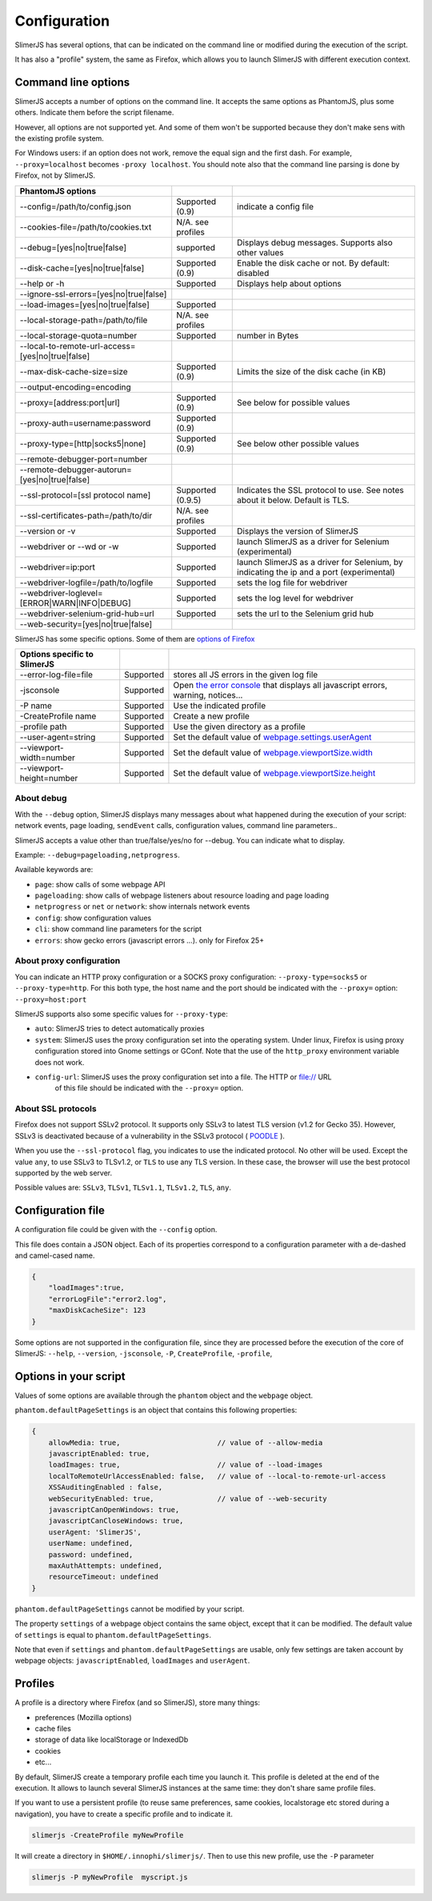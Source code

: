 .. index:: configuration

=============
Configuration
=============

SlimerJS has several options, that can be indicated on the command line or modified
during the execution of the script.

It has also a "profile" system, the same as Firefox, which allows you to launch SlimerJS
with different execution context.


Command line options
====================

.. index:: options

SlimerJS accepts a number of options on the command line. It accepts the same options
as PhantomJS, plus some others. Indicate them before the script filename.

However, all options are not supported yet. And some of them won't be supported because
they don't make sens with the existing profile system.

For Windows users: if an option does not work, remove the equal sign and the first
dash. For example, ``--proxy=localhost`` becomes ``-proxy localhost``. You should
note also that the command line parsing is done by Firefox, not by SlimerJS.


================================================  ===================  ====================================================
PhantomJS options
================================================  ===================  ====================================================
--config=/path/to/config.json                     Supported (0.9)      indicate a config file
--cookies-file=/path/to/cookies.txt               N/A. see profiles
--debug=[yes|no|true|false]                       supported            Displays debug messages. Supports also other values
--disk-cache=[yes|no|true|false]                  Supported (0.9)      Enable the disk cache or not. By default: disabled
--help or -h                                      Supported            Displays help about options
--ignore-ssl-errors=[yes|no|true|false]
--load-images=[yes|no|true|false]                 Supported           
--local-storage-path=/path/to/file                N/A. see profiles
--local-storage-quota=number                      Supported            number in Bytes
--local-to-remote-url-access=[yes|no|true|false]
--max-disk-cache-size=size                        Supported (0.9)      Limits the size of the disk cache (in KB)
--output-encoding=encoding
--proxy=[address:port|url]                        Supported (0.9)      See below for possible values
--proxy-auth=username:password                    Supported (0.9)     
--proxy-type=[http|socks5|none]                   Supported (0.9)      See below other possible values
--remote-debugger-port=number
--remote-debugger-autorun=[yes|no|true|false]
--ssl-protocol=[ssl protocol name]                Supported (0.9.5)    Indicates the SSL protocol to use. See notes about it below. Default is TLS.
--ssl-certificates-path=/path/to/dir              N/A. see profiles
--version or -v                                   Supported            Displays the version of SlimerJS
--webdriver or --wd or -w                         Supported            launch SlimerJS as a driver for Selenium (experimental)
--webdriver=ip:port                               Supported            launch SlimerJS as a driver for Selenium, by indicating the ip and a port (experimental)
--webdriver-logfile=/path/to/logfile              Supported            sets the log file for webdriver
--webdriver-loglevel=[ERROR|WARN|INFO|DEBUG]      Supported            sets the log level for webdriver
--webdriver-selenium-grid-hub=url                 Supported            sets the url to the Selenium grid hub
--web-security=[yes|no|true|false]              
================================================  ===================  ====================================================

SlimerJS has some specific options. Some of them are `options of Firefox <https://developer.mozilla.org/en-US/docs/Mozilla/Command_Line_Options>`_

=============================================  ==============  ========================================================================
Options specific to SlimerJS
=============================================  ==============  ========================================================================
--error-log-file=file                          Supported        stores all JS errors in the given log file
-jsconsole                                     Supported        Open `the error console <https://developer.mozilla.org/en-US/docs/Error_Console>`_ that displays all javascript errors, warning, notices...
-P name                                        Supported        Use the indicated profile
-CreateProfile name                            Supported        Create a new profile
-profile path                                  Supported        Use the given directory as a profile
--user-agent=string                            Supported        Set the default value of `webpage.settings.userAgent <api/webpage.html#settings>`_
--viewport-width=number                        Supported        Set the default value of `webpage.viewportSize.width <api/webpage.html#viewportsize>`_
--viewport-height=number                       Supported        Set the default value of `webpage.viewportSize.height <api/webpage.html#viewportsize>`_
=============================================  ==============  ========================================================================

About debug
-----------

With the ``--debug`` option, SlimerJS displays many messages about what happened during
the execution of your script: network events, page loading, ``sendEvent`` calls, configuration
values, command line parameters..

SlimerJS accepts a value other than true/false/yes/no for --debug. You can indicate what to display.

Example: ``--debug=pageloading,netprogress``.

Available keywords are:

- ``page``: show calls of some webpage API
- ``pageloading``: show calls of webpage listeners about resource loading and page loading
- ``netprogress`` or ``net`` or ``network``: show internals network events
- ``config``: show configuration values
- ``cli``: show command line parameters for the script
- ``errors``: show gecko errors (javascript errors ...). only for Firefox 25+

About proxy configuration
-------------------------

You can indicate an HTTP proxy configuration or a SOCKS proxy configuration:
``--proxy-type=socks5`` or ``--proxy-type=http``. For this both type, the host name and the
port should be indicated with the ``--proxy=`` option: ``--proxy=host:port``

SlimerJS supports also some specific values for ``--proxy-type``:

- ``auto``: SlimerJS tries to detect automatically proxies
- ``system``: SlimerJS uses the proxy configuration set into the operating
  system. Under linux, Firefox is using proxy configuration stored into Gnome
  settings or GConf. Note that the use of the ``http_proxy`` environment variable does not work.
- ``config-url``: SlimerJS uses the proxy configuration set into a file. The HTTP or file:// URL
   of this file should be indicated with the ``--proxy=`` option.

About SSL protocols
--------------------

Firefox does not support SSLv2 protocol. It supports only SSLv3 to latest
TLS version (v1.2 for Gecko 35). However, SSLv3 is deactivated because of a vulnerability
in the SSLv3 protocol ( `POODLE <http://en.wikipedia.org/wiki/POODLE>`_ ).

When you use the ``--ssl-protocol`` flag, you indicates to use the indicated protocol.
No other will be used. Except the value ``any``, to use SSLv3 to TLSv1.2, or ``TLS``
to use any TLS version. In these case, the browser will use the best protocol supported by
the web server.

Possible values are: ``SSLv3``, ``TLSv1``, ``TLSv1.1``, ``TLSv1.2``, ``TLS``, ``any``.

Configuration file
==================

A configuration file could be given with the ``--config`` option.

This file does contain a JSON object. Each of its properties correspond to
a configuration parameter with a de-dashed and camel-cased name.

.. code-block:: javascript

    {
        "loadImages":true,
        "errorLogFile":"error2.log",
        "maxDiskCacheSize": 123
    }

Some options are not supported in the configuration file, since they are processed before
the execution of the core of SlimerJS: ``--help``, ``--version``, ``-jsconsole``, ``-P``, ``CreateProfile``, ``-profile``,

Options in your script
======================

Values of some options are available through the ``phantom`` object and the ``webpage`` object.

``phantom.defaultPageSettings`` is an object that contains this following properties:

.. code-block:: javascript

        {
            allowMedia: true,                       // value of --allow-media
            javascriptEnabled: true,
            loadImages: true,                       // value of --load-images
            localToRemoteUrlAccessEnabled: false,   // value of --local-to-remote-url-access
            XSSAuditingEnabled : false,
            webSecurityEnabled: true,               // value of --web-security
            javascriptCanOpenWindows: true, 
            javascriptCanCloseWindows: true,
            userAgent: 'SlimerJS',
            userName: undefined,
            password: undefined,
            maxAuthAttempts: undefined,
            resourceTimeout: undefined
        }

``phantom.defaultPageSettings`` cannot be modified by your script.

The property ``settings`` of a webpage object contains the same object, except that it
can be modified. The default value of ``settings`` is equal to ``phantom.defaultPageSettings``.

Note that even if ``settings`` and ``phantom.defaultPageSettings`` are usable, only few
settings are taken account by webpage objects: ``javascriptEnabled``, ``loadImages`` and
``userAgent``.


.. _profiles:

Profiles
========

A profile is a directory where Firefox (and so SlimerJS), store many things:

- preferences (Mozilla options)
- cache files
- storage of data like localStorage or IndexedDb
- cookies
- etc...

By default, SlimerJS create a temporary profile each time you launch it. This profile
is deleted at the end of the execution. It allows to launch several SlimerJS instances
at the same time: they don't share same profile files.

If you want to use a persistent profile (to reuse same preferences, same cookies, localstorage
etc stored during a navigation), you have to create a specific profile and to indicate it.

.. code-block:: bash

   slimerjs -CreateProfile myNewProfile

It will create a directory in ``$HOME/.innophi/slimerjs/``.
Then to use this new profile, use the ``-P`` parameter

.. code-block:: bash

   slimerjs -P myNewProfile  myscript.js

